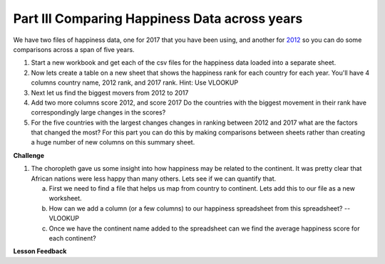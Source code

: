 .. _h756a797b286237b36797fb1f277d18:

Part III Comparing Happiness Data across years
==============================================

We have two files of happiness data, one for 2017 that you have been using, and another for `2012 <../_static/happiness_2012.csv>`_ so you can do some comparisons across a span of five years.

#. Start a new workbook and get each of the csv files for the happiness data loaded into a separate sheet.

#. Now lets create a table on a new sheet that shows the happiness rank for each country for each year.  You'll have 4 columns country name, 2012 rank, and 2017 rank.  Hint: Use VLOOKUP 

#. Next let us find the biggest movers from 2012 to 2017 

#. Add two more columns score 2012, and score 2017 Do the countries with the biggest movement in their rank have correspondingly large changes in the scores?

#. For the five countries with the largest changes changes in ranking between 2012 and 2017 what are the factors that changed the most? For this part you can do this by making comparisons between sheets rather than creating a huge number of new columns on this summary sheet.

\ |STYLE2|\ 

#. The choropleth gave us some insight into how happiness may be related to the continent.  It was pretty clear that African nations were less happy than many others.  Lets see if we can quantify that.

   a. First we need to find a file that helps us map from country to continent.  Lets add this to our file as a new worksheet.

   b. How can we add a column (or a few columns) to our happiness spreadsheet from this spreadsheet?   -- VLOOKUP

   c. Once we have the continent name added to the spreadsheet can we find the average happiness score for each continent?




**Lesson Feedback**

.. poll:: LearningZone_2_3
    :option_1: Comfort Zone
    :option_2: Learning Zone
    :option_3: Panic Zone

    During this lesson I was primarily in my...

.. poll:: Time_2_3
    :option_1: Very little time
    :option_2: A reasonable amount of time
    :option_3: More time than is reasonable

    Completing this lesson took...

.. poll:: TaskValue_2_3
    :option_1: Don't seem worth learning
    :option_2: May be worth learning
    :option_3: Are definitely worth learning

    Based on my own interests and needs, the things taught in this lesson...

.. poll:: Expectancy_2_3
    :option_1: Definitely within reach
    :option_2: Within reach if I try my hardest
    :option_3: Out of reach no matter how hard I try

    For me to master the things taught in this lesson feels...

.. |STYLE2| replace:: **Challenge**
